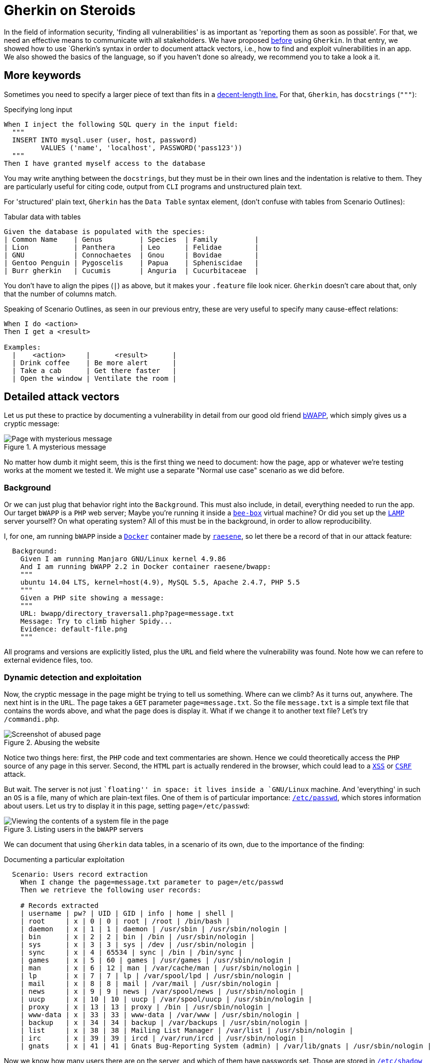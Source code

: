 :page-slug: gherkin-steroids/
:page-date: 2018-03-13
:page-subtitle: How to document detailed attack vectors
:page-category: documentation
:page-tags: documentation, vector, software
:page-image: https://res.cloudinary.com/fluid-attacks/image/upload/v1620330882/blog/gherkin-steroids/cover_iwilpg.webp
:page-alt: Cucumber lot
:page-description: In this post, we work on how to use Gherkin to document attack vectors in vulnerable applications, employing more advanced keywords from the Gherkin syntax.
:page-keywords: Gherkin, Attack Vector, Documentation, Report, Vulnerability, Inclusion, Ethical Hacking, Pentesting
:page-author: Rafael Ballestas
:page-writer: raballestasr
:name: Rafael Ballestas
:about1: Mathematician
:about2: with an itch for CS
:source: https://unsplash.com/photos/Ky6x9T8j128

= Gherkin on Steroids

In the field of information security,
'finding all vulnerabilities'
is as important as
'reporting them as soon as possible'.
For that, we need an effective means to communicate with all stakeholders.
We have proposed [inner]#link:../app-pickle/[before]# using `Gherkin`.
In that entry, we showed how to use `Gherkin`'s syntax
in order to document attack vectors,
i.e., how to find and exploit vulnerabilities in an app.
We also showed the basics of the language,
so if you haven't done so already,
we recommend you to take a look a it.

== More keywords

Sometimes you need to specify a larger piece of text
than fits in a
link:https://en.wikipedia.org/wiki/Characters_per_line#In_programming[decent-length line.]
For that, `Gherkin`, has `docstrings` (`"""`):

.Specifying long input
[source,gherkin]
----
When I inject the following SQL query in the input field:
  """
  INSERT INTO mysql.user (user, host, password)
         VALUES ('name', 'localhost', PASSWORD('pass123'))
  """
Then I have granted myself access to the database
----

You may write anything between the `docstrings`,
but they must be in their own lines and
the indentation is relative to them.
They are particularly useful for citing code,
output from `CLI` programs and
unstructured plain text.

For 'structured' plain text,
`Gherkin` has the
`Data Table` syntax element,
(don't confuse with tables from Scenario Outlines):

.Tabular data with tables
[source,gherkin]
----
Given the database is populated with the species:
| Common Name    | Genus         | Species  | Family         |
| Lion           | Panthera      | Leo      | Felidae        |
| GNU            | Connochaetes  | Gnou     | Bovidae        |
| Gentoo Penguin | Pygoscelis    | Papua    | Spheniscidae   |
| Burr gherkin   | Cucumis       | Anguria  | Cucurbitaceae  |
----

You don't have to align the pipes (`|`) as above,
but it makes your `.feature` file look nicer.
`Gherkin` doesn't care about that,
only that the number of columns match.

Speaking of Scenario Outlines,
as seen in our previous entry,
these are very useful to specify many
cause-effect relations:

//.Scenario Outlines
[source,gherkin]
----
When I do <action>
Then I get a <result>

Examples:
  |    <action>     |      <result>      |
  | Drink coffee    | Be more alert      |
  | Take a cab      | Get there faster   |
  | Open the window | Ventilate the room |
----

== Detailed attack vectors

Let us put these to practice
by documenting a vulnerability in detail
from our good old friend
link:http://itsecgames.blogspot.com.co/[bWAPP],
which simply gives us a cryptic message:

.A mysterious message
image::https://res.cloudinary.com/fluid-attacks/image/upload/v1620330881/blog/gherkin-steroids/default-file_eg7655.webp["Page with mysterious message"]

No matter how dumb it might seem,
this is the first thing we need to document:
how the page, app or whatever we're testing
works at the moment we tested it.
We might use a separate "Normal use case" scenario
as we did before.

=== Background

Or we can just plug that behavior right into the `Background`.
This must also include, in detail,
everything needed to run the app.
Our target `bWAPP` is a `PHP` web server;
Maybe you're running it inside a
link:http://itsecgames.blogspot.com.co/2013/07/bee-box-hack-and-deface-bwapp.html[`bee-box`]
virtual machine?
Or did you set up the
link:https://en.wikipedia.org/wiki/LAMP_%28software_bundle%29[`LAMP`]
server yourself?
On what operating system?
All of this must be in the background,
in order to allow reproducibility.

I, for one, am running `bWAPP` inside a
link:https://www.docker.com/[`Docker`]
container made by
link:https://hub.docker.com/r/raesene/bwapp/[`raesene`],
so let there be a record of that in our attack feature:

[source,gherkin]
----
  Background:
    Given I am running Manjaro GNU/Linux kernel 4.9.86
    And I am running bWAPP 2.2 in Docker container raesene/bwapp:
    """
    ubuntu 14.04 LTS, kernel=host(4.9), MySQL 5.5, Apache 2.4.7, PHP 5.5
    """
    Given a PHP site showing a message:
    """
    URL: bwapp/directory_traversal1.php?page=message.txt
    Message: Try to climb higher Spidy...
    Evidence: default-file.png
    """
----

All programs and versions
are explicitly listed,
plus the `URL` and field where the vulnerability was found.
Note how we can refere to external evidence files, too.

=== Dynamic detection and exploitation

Now, the cryptic message in the page
might be trying to tell us something.
Where can we climb?
As it turns out, anywhere.
The next hint is in the `URL`.
The page takes a `GET` parameter
`page=message.txt`.
So the file `message.txt` is a simple text file
that contains the words above,
and what the page does is display it.
What if we change it to another text file?
Let's try `/commandi.php`.

.Abusing the website
image::https://res.cloudinary.com/fluid-attacks/image/upload/v1620330882/blog/gherkin-steroids/source_tib0qk.webp["Screenshot of abused page"]

Notice two things here:
first, the `PHP` code and text commentaries are shown.
Hence we could theoretically access the `PHP` source of
any page in this server.
Second, the `HTML` part is actually rendered in the browser,
which could lead to a
[inner]#link:../xss-protection/[`XSS`]#
or
link:https://www.owasp.org/index.php/Cross-Site_Request_Forgery_(CSRF)[`CSRF`]
attack.

But wait.
The server is not just ``floating'' in space:
it lives inside a `GNU/Linux` machine.
And 'everything' in such an `OS` is a file,
many of which are plain-text files.
One of them is of particular importance:
link:https://www.cyberciti.biz/faq/understanding-etcpasswd-file-format/[`/etc/passwd`],
which stores information about users.
Let us try to display it in this page,
setting `page=/etc/passwd`:

.Listing users in the `bWAPP` servers
image::https://res.cloudinary.com/fluid-attacks/image/upload/v1620330881/blog/gherkin-steroids/passwd_r3cgvo.webp["Viewing the contents of a system file in the page"]

We can document that using `Gherkin` data tables,
in a scenario of its own,
due to the importance of the finding:

.Documenting a particular exploitation
[source,gherkin]
----
  Scenario: Users record extraction
    When I change the page=message.txt parameter to page=/etc/passwd
    Then we retrieve the following user records:

    # Records extracted
    | username | pw? | UID | GID | info | home | shell |
    | root     | x | 0 | 0 | root | /root | /bin/bash |
    | daemon   | x | 1 | 1 | daemon | /usr/sbin | /usr/sbin/nologin |
    | bin      | x | 2 | 2 | bin | /bin | /usr/sbin/nologin |
    | sys      | x | 3 | 3 | sys | /dev | /usr/sbin/nologin |
    | sync     | x | 4 | 65534 | sync | /bin | /bin/sync |
    | games    | x | 5 | 60 | games | /usr/games | /usr/sbin/nologin |
    | man      | x | 6 | 12 | man | /var/cache/man | /usr/sbin/nologin |
    | lp       | x | 7 | 7 | lp | /var/spool/lpd | /usr/sbin/nologin |
    | mail     | x | 8 | 8 | mail | /var/mail | /usr/sbin/nologin |
    | news     | x | 9 | 9 | news | /var/spool/news | /usr/sbin/nologin |
    | uucp     | x | 10 | 10 | uucp | /var/spool/uucp | /usr/sbin/nologin |
    | proxy    | x | 13 | 13 | proxy | /bin | /usr/sbin/nologin |
    | www-data | x | 33 | 33 | www-data | /var/www | /usr/sbin/nologin |
    | backup   | x | 34 | 34 | backup | /var/backups | /usr/sbin/nologin |
    | list     | x | 38 | 38 | Mailing List Manager | /var/list | /usr/sbin/nologin |
    | irc      | x | 39 | 39 | ircd | /var/run/ircd | /usr/sbin/nologin |
    | gnats    | x | 41 | 41 | Gnats Bug-Reporting System (admin) | /var/lib/gnats | /usr/sbin/nologin |
----

Now we know how many users there are on the server,
and which of them have passwords set.
Those are stored in
link:https://www.cyberciti.biz/faq/understanding-etcshadow-file/[`/etc/shadow`]
in the form of hashes,
which can be
[inner]#link:../storing-password-safely/[cracked if the passwords are weak]#.
However, the `shadow` file,
unlike the `passwd` file,
is protected:

.A failure
image::https://res.cloudinary.com/fluid-attacks/image/upload/v1620330881/blog/gherkin-steroids/protected_rphxjb.webp["foo bar"]

'Drat!' Well, we'll find a way around it,
sooner or later.
Now that we got the hang of it
we can try other files.
Since we always do the same:
change `page=message.txt` to `page=desired-file.txt`
we can use a Scenario Outline for that,
using one column for what we give as input,
and the other for the result:

.Documenting many cases in one Outline
[source,gherkin]
----
  Scenario Outline: Dynamic detection and exploitation
    Given the message and the page=message.txt GET parameter in the URL
    When I change the GET parameter page=message.txt to another page=<path>
    Then I see the file <printed> in the page, if it is a text file:

    Examples:
      |        <path>        |             <printed>             | <evidence>    |
      | /etc/passwd      | User accounts info          | passwd.png    |
      | /etc/group       | User groups info                |               |
      | /etc/shadow      | Couldn't open       | protected.png |
      | /etc/hosts       | Hosts file        |     |
      | commandi.php         | PHP source code and rendered HTML | source.png  |
      | passwords/heroes.xml | Heroes' passwords and secrets     |     |
      | admin/settings.php   | No output, but file exists        |     |
----

It is only natural to make several tries,
some of which fail, some of which succeed.
All of them should be reported
in the most scientific spirit.

=== Static detection and possible fixes

Let us see why `passwd` could be read
and `shadow` couldn't.
From 'inside' the server let us say

----
$ ls -l /etc/{passwd,shadow}
-rw-r--r-- 1 root root   1012 Feb 15  2016 /etc/passwd
-rw-r----- 1 root shadow  559 Feb 15  2016 /etc/shadow
----

Notice that `passwd` has three `r`'s:
one for the owner (the user `root`),
one for the the owner's group (again, just `root`)
and the final one is for everyone else.
However `shadow` doesn't have that last `r`,
so it can only be read by `root`.

While we're at static detection of problems,
let us see what is wrong with that page
so we can try to fix it.
The source code for the page
simply takes the `GET` parameter `page`,
and displays it.

.Adapted from bWAPP code. Some lines and brackets omitted for clarity.
[source,php]
----
$file = $_GET["page"];
show_file($file);
function show_file($file)
   if(is_file($file))
     $fp = fopen($file, "r") or die("Couldn't open $file.");
     while(!feof($fp))
       $line = fgets($fp,1024);
       echo($line);
       echo "<br />";
----

We can include this exact snippet,
numbers and all, between `docstrings`,
while discussing code exploration in our feature file.

Now the main problem with this is
that we can pass, as seen before,
any file as a `GET` parameter
and it will be shown, i.e.,
that input should have been validated and cleaned before `show_file`.

To fix that, a good first step would be to clean
strings like `..`, `./` and `../`,
which is what you would generally use to
``climb higher Spidy'':

[source,php]
----
if(strpos($data, "../") !== false || strpos($data, "..\\") !== false ||
   strpos($data, "/..") !== false || strpos($data, "\..") !== false ||
   strpos($data, ".") !== false)
        $directory_traversal_error = "Directory Traversal detected!";
----

This would block attackers who do not know
the file system hierarchy in the server,
but still allows us to give absolute paths
as the parameter.
An even better defense would be that
the user should not be allowed to display files
outside the current folder:

[source,php]
----
// Gives the current directory path
$real_base_path = realpath("");
// Gives the absolute path equal to user input
$real_user_path = realpath($user_path);
if(strpos($real_user_path, $real_base_path) === false)
  $directory_traversal_error = ""Directory Traversal detected!";
----

But this still allows us to display the
file with the heroes' passwords.
In fact, it would be better just not to
allow users to display files at their will.


=== More details

So far, we've documented in `Gherkin`:

. the background where we're running the vulnerable app,
. the dynamic detection and exploitation phase,
with several examples and evidences,
. the important records we were able to extract from the app,
. the static detection part, with specific bad code snippets,
issues and suggestions.

To finish a proper `.feature` file,
we're missing, well, the feature itself,
which is the vulnerability, or rather,
the finding and exploitation thereof.

Remember that we can document features and scenarios using 'descriptions'.
After the keywords `Feature`, `Scenario`, `Scenario Outline` or `Example`
we can write anything we like,
as long as no line starts with a keyword
(including comments - you can't mix descriptions with comments,
I learned that the hard way).

It is usual to describe features with the format
+As <type of user>
I want to <do something>
In order to <get some result>+.
We can take advantage of such a structure to
document the 'Scenario' and 'Actor' of the vulnerability,
the 'Threat' and what records can be 'compromised'.
We can also use that space to document anything else
we consider to be globally important:

[source,gherkin]
----
Feature: Vulnerability FIN.S.0075 Local file inclusion
  From the bWAPP application
  From the A7 - Missing functional level access controls category
  In URL bwapp/directory_traversal_1.php
  As any user from Internet with access to bWAPP
  I want to be able to see local files I'm not supposed to
  In order to gain access to system objects with sensitive content
  Due to missing functional level access controls
  Recommendation: restrict access to sensitive files (REQ.0176)
----

For anything else, use comments.
I will include details such as
the vulnerability code,
link:https://cwe.mitre.org/[`CWE`],
link:https://nvd.nist.gov/[`CVE`]
if present,
computed metrics such as
link:https://nvd.nist.gov/vuln-metrics/cvss[`CVSS`]
scores, etc
in comments (`#`) at the beginning of the file.
See the <<apx-feature,full feature>> below.

''''

And that is how we propose
using this language
to document attacks.
You may ask: why `Gherkin`
and not just plain text?
Because it is
link:https://en.wikipedia.org/wiki/Line-oriented_programming_language[line-oriented]
and has a light structure,
we can define a template like the one discussed here,
and we can enforce following of the format
using the readily available
link:https://github.com/cucumber/cucumber/tree/master/gherkin[parsers],
link:https://github.com/vsiakka/gherkin-lint[linters]
and
link:https://github.com/cucumber/cucumber/[compilers]
for the language.
We still need to work further
on the template definition,
so stay tuned.

[[apx-feature]]
== Appendix: full feature

[button]#local-file-inclusion.feature[here]#
